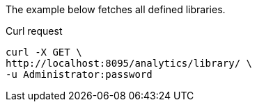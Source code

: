 ====
The example below fetches all defined libraries.

.Curl request
[source,sh]
----
curl -X GET \
http://localhost:8095/analytics/library/ \
-u Administrator:password
----
====